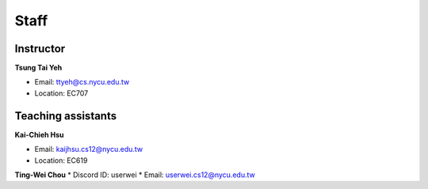 Staff
=====
Instructor
***********
**Tsung Tai Yeh**

* Email: `ttyeh@cs.nycu.edu.tw <ttyeh@cs.nycu.edu.tw>`_
* Location: EC707

Teaching assistants
*******************

**Kai-Chieh Hsu**

* Email: `kaijhsu.cs12@nycu.edu.tw <kaijhsu.cs12@nycu.edu.tw>`_
* Location: EC619

**Ting-Wei Chou**
* Discord ID: userwei
* Email: `userwei.cs12@nycu.edu.tw <userwei.cs12@nycu.edu.tw>`_